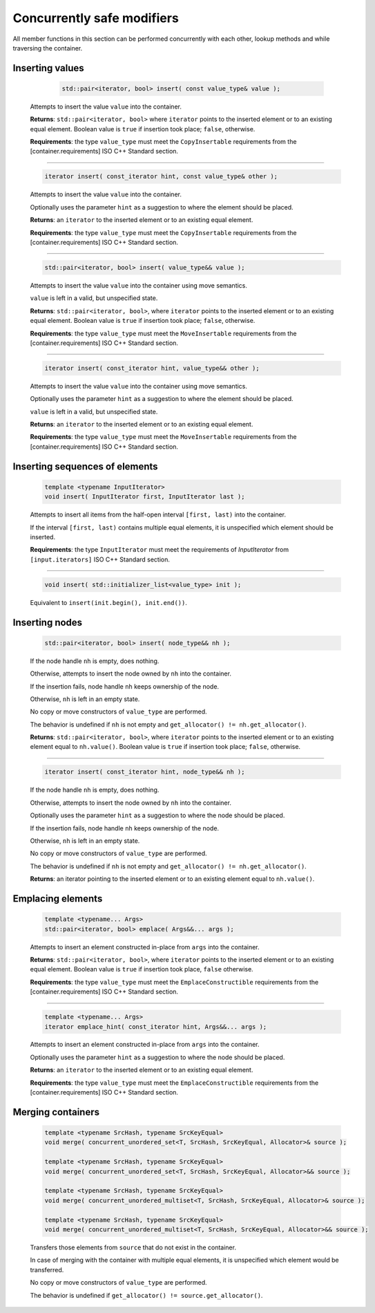 ===========================
Concurrently safe modifiers
===========================

All member functions in this section can be performed concurrently with each other,
lookup methods and while traversing the container.

Inserting values
----------------

     .. code:: cpp

        std::pair<iterator, bool> insert( const value_type& value );

    Attempts to insert the value ``value`` into the container.

    **Returns**: ``std::pair<iterator, bool>`` where ``iterator`` points to the inserted element
    or to an existing equal element. Boolean value is ``true`` if insertion took place;
    ``false``, otherwise.

    **Requirements**: the type ``value_type`` must meet the ``CopyInsertable`` requirements from
    the [container.requirements] ISO C++ Standard section.

-----------------------------------------------------------------------------

    .. code:: cpp

        iterator insert( const_iterator hint, const value_type& other );

    Attempts to insert the value ``value`` into the container.

    Optionally uses the parameter ``hint`` as a suggestion to where the element should be placed.

    **Returns**: an ``iterator`` to the inserted element or to an existing equal element.

    **Requirements**: the type ``value_type`` must meet the ``CopyInsertable`` requirements from the
    [container.requirements] ISO C++ Standard section.

-----------------------------------------------------------------------------

    .. code:: cpp

        std::pair<iterator, bool> insert( value_type&& value );

    Attempts to insert the value ``value`` into the container using move semantics.

    ``value`` is left in a valid, but unspecified state.

    **Returns**: ``std::pair<iterator, bool>``, where ``iterator`` points to the inserted
    element or to an existing equal element. Boolean value is ``true``
    if insertion took place; ``false``, otherwise.

    **Requirements**: the type ``value_type`` must meet the ``MoveInsertable`` requirements from
    the [container.requirements] ISO C++ Standard section.

-----------------------------------------------------------------------------

    .. code:: cpp

        iterator insert( const_iterator hint, value_type&& other );

    Attempts to insert the value ``value`` into the container using move semantics.

    Optionally uses the parameter ``hint`` as a suggestion to where the element should be placed.

    ``value`` is left in a valid, but unspecified state.

    **Returns**: an ``iterator`` to the inserted element or to an existing equal element.

    **Requirements**: the type ``value_type`` must meet the ``MoveInsertable`` requirements from
    the [container.requirements] ISO C++ Standard section.

Inserting sequences of elements
-------------------------------

    .. code:: cpp

        template <typename InputIterator>
        void insert( InputIterator first, InputIterator last );

    Attempts to insert all items from the half-open interval ``[first, last)``
    into the container.

    If the interval ``[first, last)`` contains multiple equal elements,
    it is unspecified which element should be inserted.

    **Requirements**: the type ``InputIterator`` must meet the requirements of `InputIterator`
    from ``[input.iterators]`` ISO C++ Standard section.

-----------------------------------------------------------------------------

    .. code:: cpp

        void insert( std::initializer_list<value_type> init );

    Equivalent to ``insert(init.begin(), init.end())``.

Inserting nodes
---------------

    .. code:: cpp

        std::pair<iterator, bool> insert( node_type&& nh );

    If the node handle ``nh`` is empty, does nothing.

    Otherwise, attempts to insert the node owned by ``nh`` into the container.

    If the insertion fails, node handle ``nh`` keeps ownership of the node.

    Otherwise, ``nh`` is left in an empty state.

    No copy or move constructors of ``value_type`` are performed.

    The behavior is undefined if ``nh`` is not empty and ``get_allocator() != nh.get_allocator()``.

    **Returns**: ``std::pair<iterator, bool>``, where ``iterator`` points to the
    inserted element or to an existing element equal to ``nh.value()``.
    Boolean value is ``true`` if insertion took place; ``false``, otherwise.

-----------------------------------------------------------------------------

    .. code:: cpp

        iterator insert( const_iterator hint, node_type&& nh );

    If the node handle ``nh`` is empty, does nothing.

    Otherwise, attempts to insert the node owned by ``nh`` into the container.

    Optionally uses the parameter ``hint`` as a suggestion to where the node should be placed.

    If the insertion fails, node handle ``nh`` keeps ownership of the node.

    Otherwise, ``nh`` is left in an empty state.

    No copy or move constructors of ``value_type`` are performed.

    The behavior is undefined if ``nh`` is not empty and ``get_allocator() != nh.get_allocator()``.

    **Returns**: an iterator pointing to the inserted element or to an existing element equal to ``nh.value()``.

Emplacing elements
------------------

    .. code:: cpp

        template <typename... Args>
        std::pair<iterator, bool> emplace( Args&&... args );

    Attempts to insert an element constructed in-place from ``args`` into the container.

    **Returns**: ``std::pair<iterator, bool>``, where ``iterator`` points to the inserted element
    or to an existing equal element. Boolean value is ``true`` if insertion took place,
    ``false`` otherwise.

    **Requirements**: the type ``value_type`` must meet the ``EmplaceConstructible`` requirements
    from the [container.requirements] ISO C++ Standard section.

-----------------------------------------------------------------------------

    .. code:: cpp

        template <typename... Args>
        iterator emplace_hint( const_iterator hint, Args&&... args );

    Attempts to insert an element constructed in-place from ``args`` into the container.

    Optionally uses the parameter ``hint`` as a suggestion to where the node should be placed.

    **Returns**: an ``iterator`` to the inserted element or to an existing equal element.

    **Requirements**: the type ``value_type`` must meet the ``EmplaceConstructible`` requirements
    from the [container.requirements] ISO C++ Standard section.

Merging containers
------------------

    .. code:: cpp

        template <typename SrcHash, typename SrcKeyEqual>
        void merge( concurrent_unordered_set<T, SrcHash, SrcKeyEqual, Allocator>& source );

        template <typename SrcHash, typename SrcKeyEqual>
        void merge( concurrent_unordered_set<T, SrcHash, SrcKeyEqual, Allocator>&& source );

        template <typename SrcHash, typename SrcKeyEqual>
        void merge( concurrent_unordered_multiset<T, SrcHash, SrcKeyEqual, Allocator>& source );

        template <typename SrcHash, typename SrcKeyEqual>
        void merge( concurrent_unordered_multiset<T, SrcHash, SrcKeyEqual, Allocator>&& source );

    Transfers those elements from ``source`` that do not exist in the container.

    In case of merging with the container with multiple equal elements,
    it is unspecified which element would be transferred.

    No copy or move constructors of ``value_type`` are performed.

    The behavior is undefined if ``get_allocator() != source.get_allocator()``.
